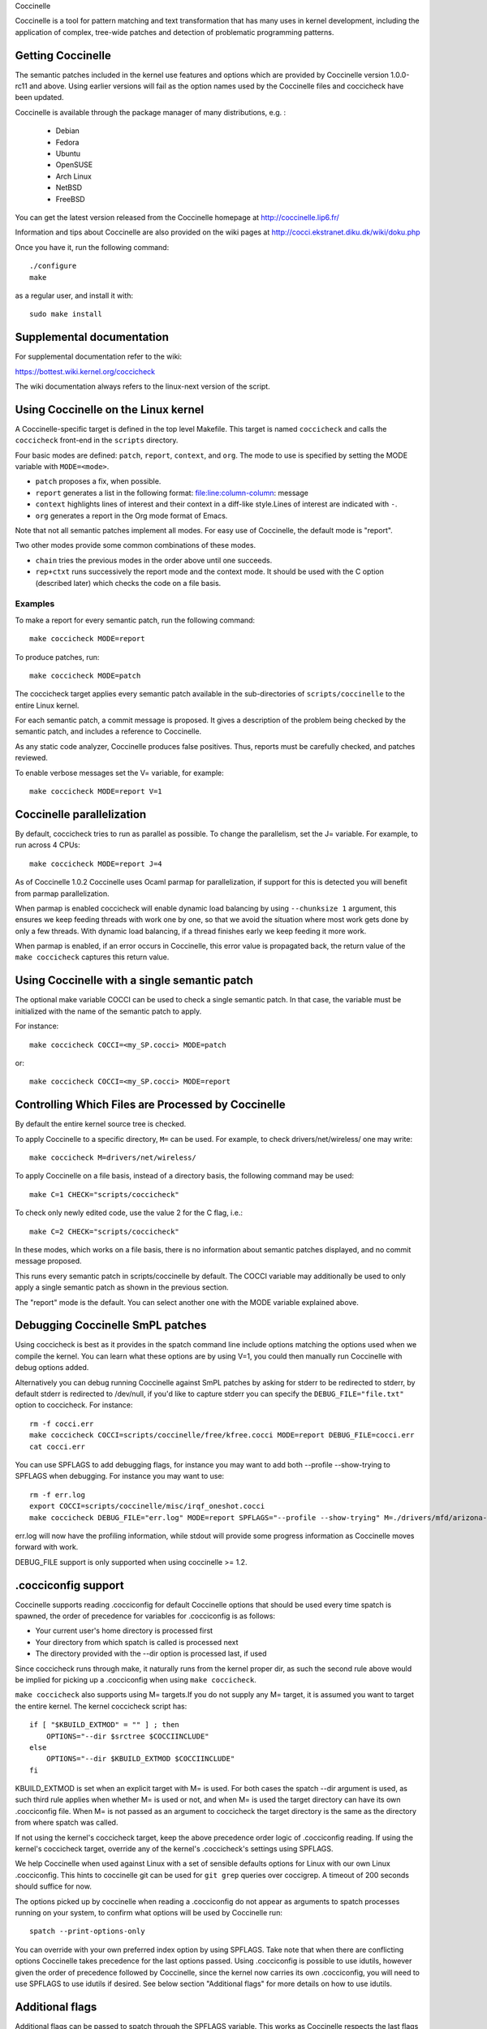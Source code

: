 .. Copyright 2010 Nicolas Palix <npalix@diku.dk>
.. Copyright 2010 Julia Lawall <julia@diku.dk>
.. Copyright 2010 Gilles Muller <Gilles.Muller@lip6.fr>

.. highlight:: none

Coccinelle

Coccinelle is a tool for pattern matching and text transformation that has
many uses in kernel development, including the application of complex,
tree-wide patches and detection of problematic programming patterns.

Getting Coccinelle
-------------------

The semantic patches included in the kernel use features and options
which are provided by Coccinelle version 1.0.0-rc11 and above.
Using earlier versions will fail as the option names used by
the Coccinelle files and coccicheck have been updated.

Coccinelle is available through the package manager
of many distributions, e.g. :

 - Debian
 - Fedora
 - Ubuntu
 - OpenSUSE
 - Arch Linux
 - NetBSD
 - FreeBSD

You can get the latest version released from the Coccinelle homepage at
http://coccinelle.lip6.fr/

Information and tips about Coccinelle are also provided on the wiki
pages at http://cocci.ekstranet.diku.dk/wiki/doku.php

Once you have it, run the following command::

     	./configure
        make

as a regular user, and install it with::

        sudo make install

Supplemental documentation
---------------------------

For supplemental documentation refer to the wiki:

https://bottest.wiki.kernel.org/coccicheck

The wiki documentation always refers to the linux-next version of the script.

Using Coccinelle on the Linux kernel
------------------------------------

A Coccinelle-specific target is defined in the top level
Makefile. This target is named ``coccicheck`` and calls the ``coccicheck``
front-end in the ``scripts`` directory.

Four basic modes are defined: ``patch``, ``report``, ``context``, and
``org``. The mode to use is specified by setting the MODE variable with
``MODE=<mode>``.

- ``patch`` proposes a fix, when possible.

- ``report`` generates a list in the following format:
  file:line:column-column: message

- ``context`` highlights lines of interest and their context in a
  diff-like style.Lines of interest are indicated with ``-``.

- ``org`` generates a report in the Org mode format of Emacs.

Note that not all semantic patches implement all modes. For easy use
of Coccinelle, the default mode is "report".

Two other modes provide some common combinations of these modes.

- ``chain`` tries the previous modes in the order above until one succeeds.

- ``rep+ctxt`` runs successively the report mode and the context mode.
  It should be used with the C option (described later)
  which checks the code on a file basis.

Examples
~~~~~~~~

To make a report for every semantic patch, run the following command::

		make coccicheck MODE=report

To produce patches, run::

		make coccicheck MODE=patch


The coccicheck target applies every semantic patch available in the
sub-directories of ``scripts/coccinelle`` to the entire Linux kernel.

For each semantic patch, a commit message is proposed.  It gives a
description of the problem being checked by the semantic patch, and
includes a reference to Coccinelle.

As any static code analyzer, Coccinelle produces false
positives. Thus, reports must be carefully checked, and patches
reviewed.

To enable verbose messages set the V= variable, for example::

   make coccicheck MODE=report V=1

Coccinelle parallelization
---------------------------

By default, coccicheck tries to run as parallel as possible. To change
the parallelism, set the J= variable. For example, to run across 4 CPUs::

   make coccicheck MODE=report J=4

As of Coccinelle 1.0.2 Coccinelle uses Ocaml parmap for parallelization,
if support for this is detected you will benefit from parmap parallelization.

When parmap is enabled coccicheck will enable dynamic load balancing by using
``--chunksize 1`` argument, this ensures we keep feeding threads with work
one by one, so that we avoid the situation where most work gets done by only
a few threads. With dynamic load balancing, if a thread finishes early we keep
feeding it more work.

When parmap is enabled, if an error occurs in Coccinelle, this error
value is propagated back, the return value of the ``make coccicheck``
captures this return value.

Using Coccinelle with a single semantic patch
---------------------------------------------

The optional make variable COCCI can be used to check a single
semantic patch. In that case, the variable must be initialized with
the name of the semantic patch to apply.

For instance::

	make coccicheck COCCI=<my_SP.cocci> MODE=patch

or::

	make coccicheck COCCI=<my_SP.cocci> MODE=report


Controlling Which Files are Processed by Coccinelle
---------------------------------------------------

By default the entire kernel source tree is checked.

To apply Coccinelle to a specific directory, ``M=`` can be used.
For example, to check drivers/net/wireless/ one may write::

    make coccicheck M=drivers/net/wireless/

To apply Coccinelle on a file basis, instead of a directory basis, the
following command may be used::

    make C=1 CHECK="scripts/coccicheck"

To check only newly edited code, use the value 2 for the C flag, i.e.::

    make C=2 CHECK="scripts/coccicheck"

In these modes, which works on a file basis, there is no information
about semantic patches displayed, and no commit message proposed.

This runs every semantic patch in scripts/coccinelle by default. The
COCCI variable may additionally be used to only apply a single
semantic patch as shown in the previous section.

The "report" mode is the default. You can select another one with the
MODE variable explained above.

Debugging Coccinelle SmPL patches
---------------------------------

Using coccicheck is best as it provides in the spatch command line
include options matching the options used when we compile the kernel.
You can learn what these options are by using V=1, you could then
manually run Coccinelle with debug options added.

Alternatively you can debug running Coccinelle against SmPL patches
by asking for stderr to be redirected to stderr, by default stderr
is redirected to /dev/null, if you'd like to capture stderr you
can specify the ``DEBUG_FILE="file.txt"`` option to coccicheck. For
instance::

    rm -f cocci.err
    make coccicheck COCCI=scripts/coccinelle/free/kfree.cocci MODE=report DEBUG_FILE=cocci.err
    cat cocci.err

You can use SPFLAGS to add debugging flags, for instance you may want to
add both --profile --show-trying to SPFLAGS when debugging. For instance
you may want to use::

    rm -f err.log
    export COCCI=scripts/coccinelle/misc/irqf_oneshot.cocci
    make coccicheck DEBUG_FILE="err.log" MODE=report SPFLAGS="--profile --show-trying" M=./drivers/mfd/arizona-irq.c

err.log will now have the profiling information, while stdout will
provide some progress information as Coccinelle moves forward with
work.

DEBUG_FILE support is only supported when using coccinelle >= 1.2.

.cocciconfig support
--------------------

Coccinelle supports reading .cocciconfig for default Coccinelle options that
should be used every time spatch is spawned, the order of precedence for
variables for .cocciconfig is as follows:

- Your current user's home directory is processed first
- Your directory from which spatch is called is processed next
- The directory provided with the --dir option is processed last, if used

Since coccicheck runs through make, it naturally runs from the kernel
proper dir, as such the second rule above would be implied for picking up a
.cocciconfig when using ``make coccicheck``.

``make coccicheck`` also supports using M= targets.If you do not supply
any M= target, it is assumed you want to target the entire kernel.
The kernel coccicheck script has::

    if [ "$KBUILD_EXTMOD" = "" ] ; then
        OPTIONS="--dir $srctree $COCCIINCLUDE"
    else
        OPTIONS="--dir $KBUILD_EXTMOD $COCCIINCLUDE"
    fi

KBUILD_EXTMOD is set when an explicit target with M= is used. For both cases
the spatch --dir argument is used, as such third rule applies when whether M=
is used or not, and when M= is used the target directory can have its own
.cocciconfig file. When M= is not passed as an argument to coccicheck the
target directory is the same as the directory from where spatch was called.

If not using the kernel's coccicheck target, keep the above precedence
order logic of .cocciconfig reading. If using the kernel's coccicheck target,
override any of the kernel's .coccicheck's settings using SPFLAGS.

We help Coccinelle when used against Linux with a set of sensible defaults
options for Linux with our own Linux .cocciconfig. This hints to coccinelle
git can be used for ``git grep`` queries over coccigrep. A timeout of 200
seconds should suffice for now.

The options picked up by coccinelle when reading a .cocciconfig do not appear
as arguments to spatch processes running on your system, to confirm what
options will be used by Coccinelle run::

      spatch --print-options-only

You can override with your own preferred index option by using SPFLAGS. Take
note that when there are conflicting options Coccinelle takes precedence for
the last options passed. Using .cocciconfig is possible to use idutils, however
given the order of precedence followed by Coccinelle, since the kernel now
carries its own .cocciconfig, you will need to use SPFLAGS to use idutils if
desired. See below section "Additional flags" for more details on how to use
idutils.

Additional flags
----------------

Additional flags can be passed to spatch through the SPFLAGS
variable. This works as Coccinelle respects the last flags
given to it when options are in conflict. ::

    make SPFLAGS=--use-glimpse coccicheck

Coccinelle supports idutils as well but requires coccinelle >= 1.0.6.
When no ID file is specified coccinelle assumes your ID database file
is in the file .id-utils.index on the top level of the kernel, coccinelle
carries a script scripts/idutils_index.sh which creates the database with::

    mkid -i C --output .id-utils.index

If you have another database filename you can also just symlink with this
name. ::

    make SPFLAGS=--use-idutils coccicheck

Alternatively you can specify the database filename explicitly, for
instance::

    make SPFLAGS="--use-idutils /full-path/to/ID" coccicheck

See ``spatch --help`` to learn more about spatch options.

Note that the ``--use-glimpse`` and ``--use-idutils`` options
require external tools for indexing the code. None of them is
thus active by default. However, by indexing the code with
one of these tools, and according to the cocci file used,
spatch could proceed the entire code base more quickly.

SmPL patch specific options
---------------------------

SmPL patches can have their own requirements for options passed
to Coccinelle. SmPL patch specific options can be provided by
providing them at the top of the SmPL patch, for instance::

	// Options: --no-includes --include-headers

SmPL patch Coccinelle requirements
----------------------------------

As Coccinelle features get added some more advanced SmPL patches
may require newer versions of Coccinelle. If an SmPL patch requires
at least a version of Coccinelle, this can be specified as follows,
as an example if requiring at least Coccinelle >= 1.0.5::

	// Requires: 1.0.5

Proposing new semantic patches
-------------------------------

New semantic patches can be proposed and submitted by kernel
developers. For sake of clarity, they should be organized in the
sub-directories of ``scripts/coccinelle/``.


Detailed description of the ``report`` mode
-------------------------------------------

``report`` generates a list in the following format::

  file:line:column-column: message

Example
~~~~~~~

Running::

	make coccicheck MODE=report COCCI=scripts/coccinelle/api/err_cast.cocci

will execute the following part of the SmPL script::

   <smpl>
   @r depends on !context && !patch && (org || report)@
   expression x;
   position p;
   @@

     ERR_PTR@p(PTR_ERR(x))

   @script:python depends on report@
   p << r.p;
   x << r.x;
   @@

   msg="ERR_CAST can be used with %s" % (x)
   coccilib.report.print_report(p[0], msg)
   </smpl>

This SmPL excerpt generates entries on the standard output, as
illustrated below::

    /home/user/linux/crypto/ctr.c:188:9-16: ERR_CAST can be used with alg
    /home/user/linux/crypto/authenc.c:619:9-16: ERR_CAST can be used with auth
    /home/user/linux/crypto/xts.c:227:9-16: ERR_CAST can be used with alg


Detailed description of the ``patch`` mode
------------------------------------------

When the ``patch`` mode is available, it proposes a fix for each problem
identified.

Example
~~~~~~~

Running::

	make coccicheck MODE=patch COCCI=scripts/coccinelle/api/err_cast.cocci

will execute the following part of the SmPL script::

    <smpl>
    @ depends on !context && patch && !org && !report @
    expression x;
    @@

    - ERR_PTR(PTR_ERR(x))
    + ERR_CAST(x)
    </smpl>

This SmPL excerpt generates patch hunks on the standard output, as
illustrated below::

    diff -u -p a/crypto/ctr.c b/crypto/ctr.c
    --- a/crypto/ctr.c 2010-05-26 10:49:38.000000000 +0200
    +++ b/crypto/ctr.c 2010-06-03 23:44:49.000000000 +0200
    @@ -185,7 +185,7 @@ static struct crypto_instance *crypto_ct
 	alg = crypto_attr_alg(tb[1], CRYPTO_ALG_TYPE_CIPHER,
 				  CRYPTO_ALG_TYPE_MASK);
 	if (IS_ERR(alg))
    -		return ERR_PTR(PTR_ERR(alg));
    +		return ERR_CAST(alg);

 	/* Block size must be >= 4 bytes. */
 	err = -EINVAL;

Detailed description of the ``context`` mode
--------------------------------------------

``context`` highlights lines of interest and their context
in a diff-like style.

      **NOTE**: The diff-like output generated is NOT an applicable patch. The
      intent of the ``context`` mode is to highlight the important lines
      (annotated with minus, ``-``) and gives some surrounding context
      lines around. This output can be used with the diff mode of
      Emacs to review the code.

Example
~~~~~~~

Running::

	make coccicheck MODE=context COCCI=scripts/coccinelle/api/err_cast.cocci

will execute the following part of the SmPL script::

    <smpl>
    @ depends on context && !patch && !org && !report@
    expression x;
    @@

    * ERR_PTR(PTR_ERR(x))
    </smpl>

This SmPL excerpt generates diff hunks on the standard output, as
illustrated below::

    diff -u -p /home/user/linux/crypto/ctr.c /tmp/nothing
    --- /home/user/linux/crypto/ctr.c	2010-05-26 10:49:38.000000000 +0200
    +++ /tmp/nothing
    @@ -185,7 +185,6 @@ static struct crypto_instance *crypto_ct
 	alg = crypto_attr_alg(tb[1], CRYPTO_ALG_TYPE_CIPHER,
 				  CRYPTO_ALG_TYPE_MASK);
 	if (IS_ERR(alg))
    -		return ERR_PTR(PTR_ERR(alg));

 	/* Block size must be >= 4 bytes. */
 	err = -EINVAL;

Detailed description of the ``org`` mode
----------------------------------------

``org`` generates a report in the Org mode format of Emacs.

Example
~~~~~~~

Running::

	make coccicheck MODE=org COCCI=scripts/coccinelle/api/err_cast.cocci

will execute the following part of the SmPL script::

    <smpl>
    @r depends on !context && !patch && (org || report)@
    expression x;
    position p;
    @@

      ERR_PTR@p(PTR_ERR(x))

    @script:python depends on org@
    p << r.p;
    x << r.x;
    @@

    msg="ERR_CAST can be used with %s" % (x)
    msg_safe=msg.replace("[","@(").replace("]",")")
    coccilib.org.print_todo(p[0], msg_safe)
    </smpl>

This SmPL excerpt generates Org entries on the standard output, as
illustrated below::

    * TODO [[view:/home/user/linux/crypto/ctr.c::face=ovl-face1::linb=188::colb=9::cole=16][ERR_CAST can be used with alg]]
    * TODO [[view:/home/user/linux/crypto/authenc.c::face=ovl-face1::linb=619::colb=9::cole=16][ERR_CAST can be used with auth]]
    * TODO [[view:/home/user/linux/crypto/xts.c::face=ovl-face1::linb=227::colb=9::cole=16][ERR_CAST can be used with alg]]
